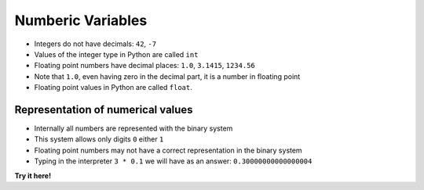 Numberic Variables
===================

+ Integers do not have decimals: ``42``, ``-7``
+ Values ​​of the integer type in Python are called ``int``
+ Floating point numbers have decimal places: ``1.0``, ``3.1415``,
  ``1234.56``
+ Note that ``1.0``, even having zero in the decimal part, it is a number in
  floating point
+ Floating point values ​​in Python are called ``float``.


Representation of numerical values
~~~~~~~~~~~~~~~~~~~~~~~~~~~~~~~~~~~

+ Internally all numbers are represented with the
  binary system
+ This system allows only digits ``0`` either ``1``
+ Floating point numbers may not have a correct representation
  in the binary system
+ Typing in the interpreter ``3 * 0.1`` we will have as an answer: ``0.30000000000000004``

**Try it here!**

.. only:: html

   .. raw:: html
      :file: ../_static/interpreter.html
